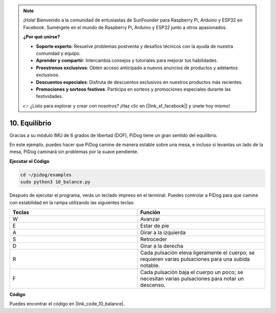 .. note::

    ¡Hola! Bienvenido a la comunidad de entusiastas de SunFounder para Raspberry Pi, Arduino y ESP32 en Facebook. Sumérgete en el mundo de Raspberry Pi, Arduino y ESP32 junto a otros apasionados.

    **¿Por qué unirse?**

    - **Soporte experto**: Resuelve problemas postventa y desafíos técnicos con la ayuda de nuestra comunidad y equipo.
    - **Aprender y compartir**: Intercambia consejos y tutoriales para mejorar tus habilidades.
    - **Preestrenos exclusivos**: Obtén acceso anticipado a nuevos anuncios de productos y adelantos exclusivos.
    - **Descuentos especiales**: Disfruta de descuentos exclusivos en nuestros productos más recientes.
    - **Promociones y sorteos festivos**: Participa en sorteos y promociones especiales durante las festividades.

    👉 ¿Listo para explorar y crear con nosotros? ¡Haz clic en [|link_sf_facebook|] y únete hoy mismo!

10. Equilibrio
===================

Gracias a su módulo IMU de 6 grados de libertad (DOF), PiDog tiene un gran sentido del equilibrio.

En este ejemplo, puedes hacer que PiDog camine de manera estable sobre una mesa, e incluso si levantas un lado de la mesa, PiDog caminará sin problemas por la suave pendiente.

.. image:: img/py_10.gif

**Ejecutar el Código**

.. raw:: html

    <run></run>

.. code-block::

    cd ~/pidog/examples
    sudo python3 10_balance.py

Después de ejecutar el programa, verás un teclado impreso en el terminal.
Puedes controlar a PiDog para que camine con estabilidad en la rampa utilizando las siguientes teclas:


.. list-table:: 
    :widths: 25 25
    :header-rows: 1

    * - Teclas
      - Función
    * - W
      - Avanzar 
    * - E
      - Estar de pie 
    * - A
      - Girar a la izquierda 
    * - S
      - Retroceder 
    * - D
      - Girar a la derecha 
    * - R
      - Cada pulsación eleva ligeramente el cuerpo; se requieren varias pulsaciones para una subida notable.     
    * - F
      - Cada pulsación baja el cuerpo un poco; se necesitan varias pulsaciones para notar un descenso.


**Código**

Puedes encontrar el código en |link_code_10_balance|.

